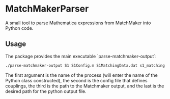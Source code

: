 * MatchMakerParser

A small tool to parse Mathematica expressions from MatchMaker into Python code.

** Usage
The package provides the main executable `parse-matchmaker-output`:
#+begin_src bash
./parse-matchmaker-output S1 S1Config.m S1MatchingData.dat s1_matching.py
#+end_src
The first argument is the name of the process (will enter the name of the
Python class constructed), the second is the config file that defines couplings,
the third is the path to the Matchmaker output, and the last is the desired path
for the python output file.
